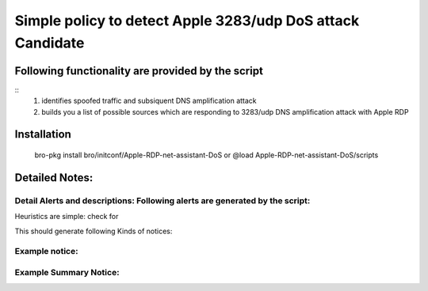 =================================================================================
Simple policy to detect Apple 3283/udp DoS attack Candidate 
=================================================================================

Following functionality are provided by the script
--------------------------------------------------
::
        1) identifies spoofed traffic and subsiquent DNS amplification attack
	2) builds you a list of possible sources which are responding to 3283/udp DNS amplification attack with Apple RDP

Installation
------------
	bro-pkg install bro/initconf/Apple-RDP-net-assistant-DoS
	or
	@load Apple-RDP-net-assistant-DoS/scripts 


Detailed Notes:
---------------

Detail Alerts and descriptions: Following alerts are generated by the script:
******************************************************************************

Heuristics  are simple: check for 

This should generate following Kinds of notices:


Example notice: 
***************************

Example Summary Notice: 
***************************



